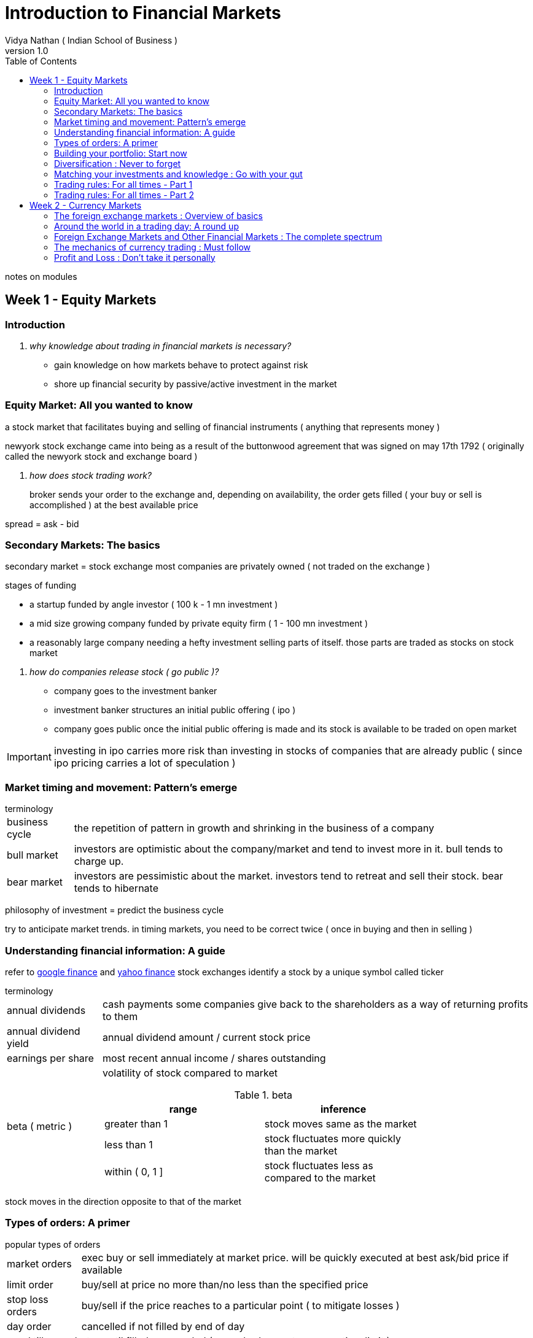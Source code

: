 = Introduction to Financial Markets
Vidya Nathan ( Indian School of Business )
v1.0
:icons: font
:toc:
:quick-uri: https://www.coursera.org/learn/financial-markets-intro/lecture/RZGpk/0-introduction

notes on modules

== Week 1 - Equity Markets

=== Introduction

[qanda]
why knowledge about trading in financial markets is necessary?::
 * gain knowledge on how markets behave to protect against risk
 * shore up financial security by passive/active investment in the market

=== Equity Market: All you wanted to know

a stock market that facilitates buying and selling of financial instruments ( anything that represents money )

newyork stock exchange came into being as a result of the buttonwood agreement that was signed on may 17th 1792 ( originally called the newyork stock and exchange board )

[qanda]
how does stock trading work?::
 broker sends your order to the exchange and, depending on availability, the order gets filled ( your buy or sell is accomplished ) at the best available price

spread = ask - bid

=== Secondary Markets: The basics

secondary market = stock exchange
most companies are privately owned ( not traded on the exchange )

.stages of funding
* a startup funded by angle investor ( 100 k - 1 mn investment )
* a mid size growing company funded by private equity firm ( 1 - 100 mn investment )
* a reasonably large company needing a hefty investment selling parts of itself. those parts are traded as stocks on stock market

[qanda]
how do companies release stock ( go public )?::
 * company goes to the investment banker
 * investment banker structures an initial public offering ( ipo )
 * company goes public once the initial public offering is made and its stock is available to be traded on open market

IMPORTANT: investing in ipo carries more risk than investing in stocks of companies that are already public ( since ipo pricing carries a lot of speculation )

=== Market timing and movement: Pattern's emerge

.terminology
[horizontal]
business cycle:: the repetition of pattern in growth and shrinking in the business of a company
bull market:: investors are optimistic about the company/market and tend to invest more in it. bull tends to charge up. 
bear market:: investors are pessimistic about the market. investors tend to retreat and sell their stock. bear tends to hibernate

philosophy of investment = predict the business cycle

try to anticipate market trends. in timing markets, you need to be correct twice ( once in buying and then in selling )

=== Understanding financial information: A guide

refer to https://www.google.com/finance[google finance] and https://finance.yahoo.com[yahoo finance]
stock exchanges identify a stock by a unique symbol called ticker

.terminology
[horizontal]
annual dividends:: cash payments some companies give back to the shareholders as a way of returning profits to them
annual dividend yield:: annual dividend amount / current stock price
earnings per share:: most recent annual income / shares outstanding
beta ( metric ):: volatility of stock compared to market
+
.beta
[width="75%"]
|===
|range|inference

|greater than 1 
|stock moves same as the market

|less than 1 
|stock fluctuates more quickly than the market

|within ( 0, 1 ]
|stock fluctuates less as compared to the market
|===

stock moves in the direction opposite to that of the market

=== Types of orders: A primer

.popular types of orders
[horizontal]
market orders:: exec buy or sell immediately at market price. will be quickly executed at best ask/bid price if available 
limit order:: buy/sell at price no more than/no less than the specified price
stop loss orders:: buy/sell if the price reaches to a particular point ( to mitigate losses )
day order:: cancelled if not filled by end of day
good till cancel:: stay until filled or canceled ( many brokers set an upper time limit )
fill or kill:: limit orders that are cancelled if not filled immediately

.terminology
[horizontal]
buying on margin:: purchase part of your portfolio from the loan borrowed from the broker ( collateral for the loan is the purchased security )
net value:: value of securities - loan
margin call:: asked to add cash to account or sell securities at current value

=== Building your portfolio: Start now

risk = uncertainity of investment return

IMPORTANT: diversification is the most reliable way of minimizing risk

blue chip stock = well known low risk stock

TIP: diversify across industries and countries so as to achieve most mitigation in risk

=== Diversification : Never to forget

portfolio = collection of financial instruments owned by an individual

.ways to diversify a portfolio
[horizontal]
across stocks:: hold at least 30 different stocks to have a well diversified portfolio
in different industries:: if one has invested all their holdings in a single industry segment, ones risk is compounded
across different market caps:: a balanced combination of investments across small cap ( high risk and high return ) and large cap ( low risk but low return ) can also help in mitigating risk
across dividend yields:: investing across high dividend yield and cash conserving companies( they may conserve cash to fund growth or to shore themselves against risk ) 
across international and emerging markets:: emerging markets can offer high high growth rate and consequently high yield on your investments
+
WARNING: investing in international markets carries an inherent risk because one can only impose a limited scrutiny on them
in commodities:: commodities offer an inherent value which can help mitigate risk
dollar cost averaging:: don't buy in large lumps. instead build your holding in the same security in small chunks over time so as to mitigate risk from movement of security prices

sharpe ratio = *????*

=== Matching your investments and knowledge : Go with your gut

learn to analyze stocks based on the knowledge you already have

* warren buffet
** no exotic strategy
** long term investment based on core valuation of the company
* peter lynch
** non exotic simple strategy
** invest in what you know. use personal life and experience
** build portfolio of non losers rather than winners

=== Trading rules: For all times - Part 1

* selling is as important as buying
* don't wait ( hope ) for your losers will jump back

.generally accepted trading rules
. ride your winners, cut your losers
. don't fall in love with your stock purchases ( be as apathetic and forgo ego in investments as possible )
. never ever loose more than 10% on any trade
. diversify, diversify and diversify

=== Trading rules: For all times - Part 2

. don't fall in love with any particular stock and watch for market tops. withdraw or tighten your stop loss order in this case
. watch for relation between index values and volumes. if prices are high and volume fades, it means investors are not buying and top may have been reached
. watch for relation between stock values and volumes. low volume does not tell much but large volume may indicate positive price movements
. watch volume to price trend for the past 4-5 days. can indicate overall market downturn if there is a downwards trend in this statistic
. sell into rallies that have decreasing total volume ( downturn ). identifying market tops can be profitable
. have exit plan and target for every single stock. 

.exit strategy
* how long do you plan to hold
* what level of risk do you plan to endure
* what price do you want to exit at
* resist temptation to change

== Week 2 - Currency Markets

=== The foreign exchange markets : Overview of basics

* currency = macroeconomic security effected by wider ranging economic and political scenario
* foreign exchange market ( forex ) is th big daddy of financial markets
* forex market has the highest volume of transactions compared to any other financial market in the world
* today, global financial and investment flows dominate trade as the primary non-speculative source of forex market *????*
* any transaction that crosses currency border boundaries has to be executed through forex market at some point
* the market operates 6 days a week
* trades in forex market have lowest market impact compared to any other trades in any other market
* liquidity refers to the level of market interest, the level of buying and selling volume available at any given moment for a particular asset or security

=== Around the world in a trading day: A round up

* forex markets are active from nyse open on monday to tokyo close on friday
* this market doesn't close on holidays

=== Foreign Exchange Markets and Other Financial Markets : The complete spectrum

Gold::
 * hedge against inflation
 * alternative to uds
 * storage of value in terms of certainty
 * over longer term, weaker uds = higher gold price and vice verse
 * if one is trading in gold, one has to keep an eye on fx market since it is much larger than gold market and movement in affects gold prices rather than the other way round

Oil::
 * in short run, there is no relation between oil prices and currency values
 * higher the price of oil, higher is the inflation and slower is the economy

Stocks::
 * microeconomic securities resulting from individual corporate decisions
 * little correlation between stock and currency markets

Bounds::
 * influenced by interest rate expectations
 * short term correlation are however unintuitive

=== The mechanics of currency trading : Must follow

* fx trade involves simultaneous buying and selling of currency unlink stock trade in which currency is exchanged for stock or vice versa
* currency exchanges are represented by pairs. e.g. usd to gbp transaction = UDSGBP
* cross currency pairs = any currency pairs that do not include usd
* convention says that in a currency cross, the stronger currency is quoted first followed by the weaker currency

.terminology
[horizontal]
going long:: when you buy a security
going short:: when you borrow a security on premium to sell to someone else
squaring up:: action of closing all positions in the market
going fx long:: for UDSGBP, one has sold GBP and brought USD and is expecting USD prices to go higher
going fx short:: for USDGBP, one has sold USD and broguth GBP and is expecting GBP to go higher

=== Profit and Loss : Don't take it personally


